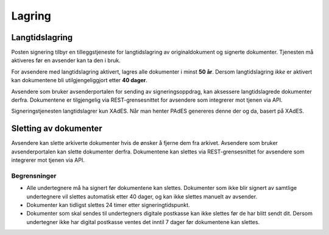 Lagring
*********

Langtidslagring
================

Posten signering tilbyr en tilleggstjeneste for langtidslagring av originaldokument og signerte dokumenter. Tjenesten må aktiveres før en avsender kan ta den i bruk.

For avsendere med langtidslagring aktivert, lagres alle dokumenter i minst **50 år**. Dersom langtidslagring *ikke* er aktivert kan dokumentene bli utilgjengeliggjort etter **40 dager**.

Avsendere som bruker avsenderportalen for sending av signeringsoppdrag, kan aksessere langtidslagrede dokumenter derfra. Dokumentene er tilgjengelig via REST-grensesnittet for avsendere som integrerer mot tjenen via API.

Signeringstjenesten langtidslagrer kun XAdES. Når man henter PAdES genereres denne der og da, basert på XAdES.

Sletting av dokumenter
=======================

Avsendere kan slette arkiverte dokumenter hvis de ønsker å fjerne dem fra arkivet. Avsendere som bruker avsenderportalen kan slette dokumenter derfra. Dokumentene kan slettes via REST-grensesnittet for avsendere som integrerer mot tjenen via API.

Begrensninger
___________________

- Alle undertegnere må ha signert før dokumentene kan slettes. Dokumenter som ikke blir signert av samtlige undertegnere vil slettes automatisk etter 40 dager, og kan ikke slettes manuelt av avsender.
- Dokumenter kan tidligst slettes 24 timer etter signeringtidspunkt.
- Dokumenter som skal sendes til undertegners digitale postkasse kan ikke slettes før de har blitt sendt dit. Dersom undertegner ikke har digital postkasse ventes det inntil 7 dager før dokumentene kan slettes.
